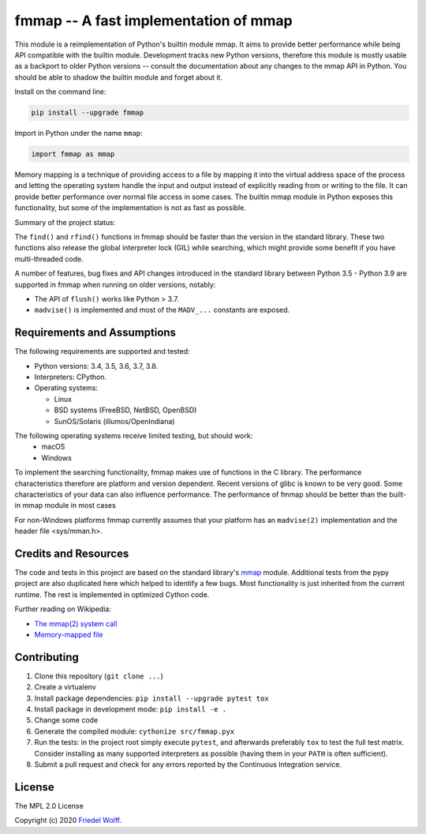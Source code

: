 ===========================================================================
fmmap -- A fast implementation of mmap
===========================================================================

This module is a reimplementation of Python's builtin module mmap. It aims to
provide better performance while being API compatible with the builtin module.
Development tracks new Python versions, therefore this module is mostly usable
as a backport to older Python versions -- consult the documentation about any
changes to the mmap API in Python. You should be able to shadow the builtin
module and forget about it.

Install on the command line:

.. code:: shell

    pip install --upgrade fmmap

Import in Python under the name ``mmap``:

.. code:: python

    import fmmap as mmap

Memory mapping is a technique of providing access to a file by mapping it into
the virtual address space of the process and letting the operating system
handle the input and output instead of explicitly reading from or writing to
the file. It can provide better performance over normal file access in some
cases. The builtin mmap module in Python exposes this functionality, but some
of the implementation is not as fast as possible.

Summary of the project status:


The ``find()`` and ``rfind()`` functions in fmmap should be faster than the
version in the standard library. These two functions also release the global
interpreter lock (GIL) while searching, which might provide some benefit if
you have multi-threaded code.

A number of features, bug fixes and API changes introduced in the standard
library between Python 3.5 - Python 3.9 are supported in fmmap when running on
older versions, notably:

- The API of ``flush()`` works like Python > 3.7.
- ``madvise()`` is implemented and most of the ``MADV_...`` constants are exposed.


Requirements and Assumptions
----------------------------

The following requirements are supported and tested:

- Python versions: 3.4, 3.5, 3.6, 3.7, 3.8.
- Interpreters: CPython.
- Operating systems:

  - Linux
  - BSD systems (FreeBSD, NetBSD, OpenBSD)
  - SunOS/Solaris (illumos/OpenIndiana)
The following operating systems receive limited testing, but should work:
  - macOS
  - Windows

To implement the searching functionality, fmmap makes use of functions in the C
library. The performance characteristics therefore are platform and version
dependent. Recent versions of glibc is known to be very good. Some
characteristics of your data can also influence performance. The performance of
fmmap should be better than the built-in mmap module in most cases

For non-Windows platforms fmmap currently assumes that your platform has an
``madvise(2)`` implementation and the header file <sys/mman.h>.


Credits and Resources
---------------------

The code and tests in this project are based on the standard library's `mmap`_
module. Additional tests from the pypy project are also duplicated here which
helped to identify a few bugs. Most functionality is just inherited from the
current runtime. The rest is implemented in optimized Cython code.

.. _mmap: https://docs.python.org/3/library/mmap.html

Further reading on Wikipedia:

- `The mmap(2) system call <https://en.wikipedia.org/wiki/mmap>`__
- `Memory-mapped file <https://en.wikipedia.org/wiki/Memory-mapped_file>`__

Contributing
------------

1. Clone this repository (``git clone ...``)
2. Create a virtualenv
3. Install package dependencies: ``pip install --upgrade pytest tox``
4. Install package in development mode: ``pip install -e .``
5. Change some code
6. Generate the compiled module: ``cythonize src/fmmap.pyx``
7. Run the tests: in the project root simply execute ``pytest``, and afterwards
   preferably ``tox`` to test the full test matrix. Consider installing as many
   supported interpreters as possible (having them in your ``PATH`` is often
   sufficient).
8. Submit a pull request and check for any errors reported by the Continuous
   Integration service.

License
-------

The MPL 2.0 License

Copyright (c) 2020 `Friedel Wolff <https://fwolff.net.za/>`_.
